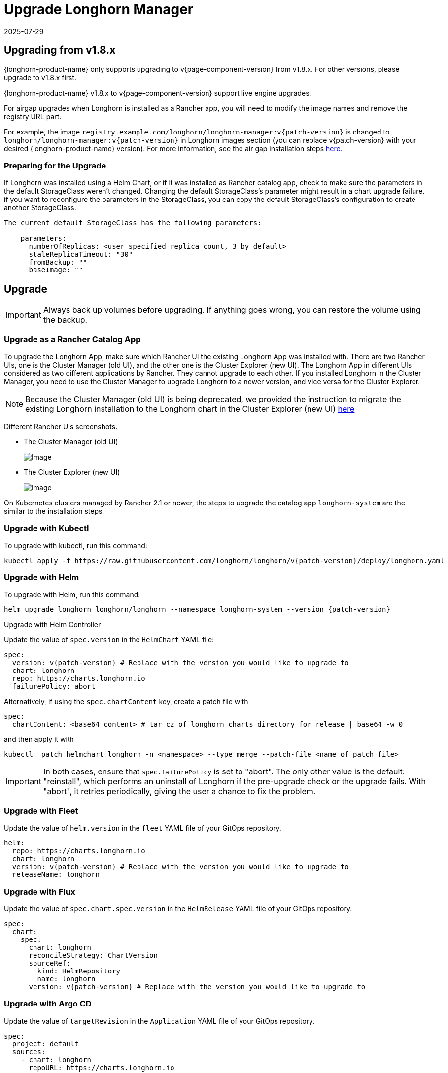 = Upgrade Longhorn Manager
:revdate: 2025-07-29
:page-revdate: {revdate}
:current-version: {page-component-version}

== Upgrading from v1.8.x

{longhorn-product-name} only supports upgrading to v{current-version} from v1.8.x. For other versions, please upgrade to v1.8.x first.

{longhorn-product-name} v1.8.x to v{current-version} support live engine upgrades.

For airgap upgrades when Longhorn is installed as a Rancher app, you will need to modify the image names and remove the registry URL part.

For example, the image `registry.example.com/longhorn/longhorn-manager:v{patch-version}` is changed to `longhorn/longhorn-manager:v{patch-version}` in Longhorn images section (you can replace v{patch-version} with your desired {longhorn-product-name} version). For more information, see the air gap installation steps xref:installation-setup/installation/airgapped-environment.adoc#_using_a_rancher_app[here.]

=== Preparing for the Upgrade

If Longhorn was installed using a Helm Chart, or if it was installed as Rancher catalog app, check to make sure the parameters in the default StorageClass weren't changed. Changing the default StorageClass's parameter might result in a chart upgrade failure. if you want to reconfigure the parameters in the StorageClass, you can copy the default StorageClass's configuration to create another StorageClass.

....
The current default StorageClass has the following parameters:

    parameters:
      numberOfReplicas: <user specified replica count, 3 by default>
      staleReplicaTimeout: "30"
      fromBackup: ""
      baseImage: ""
....

== Upgrade

[IMPORTANT]
====
Always back up volumes before upgrading. If anything goes wrong, you can restore the volume using the backup.
====

=== Upgrade as a Rancher Catalog App

To upgrade the Longhorn App, make sure which Rancher UI the existing Longhorn App was installed with. There are two Rancher UIs, one is the Cluster Manager (old UI), and the other one is the Cluster Explorer (new UI). The Longhorn App in different UIs considered as two different applications by Rancher. They cannot upgrade to each other. If you installed Longhorn in the Cluster Manager, you need to use the Cluster Manager to upgrade Longhorn to a newer version, and vice versa for the Cluster Explorer.

NOTE: Because the Cluster Manager (old UI) is being deprecated, we provided the instruction to migrate the existing Longhorn installation to the Longhorn chart in the Cluster Explorer (new UI) https://longhorn.io/kb/how-to-migrate-longhorn-chart-installed-in-old-rancher-ui-to-the-chart-in-new-rancher-ui/[here]

Different Rancher UIs screenshots.

* The Cluster Manager (old UI)
+
image::screenshots/install/cluster-manager.png[Image]
+
* The Cluster Explorer (new UI)
+
image::screenshots/install/cluster-explorer.png[Image]

On Kubernetes clusters managed by Rancher 2.1 or newer, the steps to upgrade the catalog app `longhorn-system` are the similar to the installation steps.

=== Upgrade with Kubectl

To upgrade with kubectl, run this command:

[subs="+attributes",shell]
----
kubectl apply -f https://raw.githubusercontent.com/longhorn/longhorn/v{patch-version}/deploy/longhorn.yaml
----

=== Upgrade with Helm

To upgrade with Helm, run this command:

[subs="+attributes",shell]
----
helm upgrade longhorn longhorn/longhorn --namespace longhorn-system --version {patch-version}
----

Upgrade with Helm Controller

Update the value of `spec.version` in the `HelmChart` YAML file:

[subs="+attributes",yaml]
----
spec:
  version: v{patch-version} # Replace with the version you would like to upgrade to
  chart: longhorn
  repo: https://charts.longhorn.io
  failurePolicy: abort
----

Alternatively, if using the `spec.chartContent` key, create a patch file with

[,yaml]
----
spec:
  chartContent: <base64 content> # tar cz of longhorn charts directory for release | base64 -w 0
----

and then apply it with

[subs="+attributes",console]
----
kubectl  patch helmchart longhorn -n <namespace> --type merge --patch-file <name of patch file>
----

[IMPORTANT]
====
In both cases, ensure that `spec.failurePolicy` is set to "abort".  The only other value is the default: "reinstall", which performs an uninstall of Longhorn if the pre-upgrade check or the upgrade fails.  With "abort", it retries periodically, giving the user a chance to fix the problem.
====

=== Upgrade with Fleet

Update the value of `helm.version` in the `fleet` YAML file of your GitOps repository.

[subs="+attributes",yaml]
----
helm:
  repo: https://charts.longhorn.io
  chart: longhorn
  version: v{patch-version} # Replace with the version you would like to upgrade to
  releaseName: longhorn
----

=== Upgrade with Flux

Update the value of `spec.chart.spec.version` in the `HelmRelease` YAML file of your GitOps repository.

[subs="+attributes",yaml]
----
spec:
  chart:
    spec:
      chart: longhorn
      reconcileStrategy: ChartVersion
      sourceRef:
        kind: HelmRepository
        name: longhorn
      version: v{patch-version} # Replace with the version you would like to upgrade to
----

=== Upgrade with Argo CD

Update the value of `targetRevision` in the `Application` YAML file of your GitOps repository.

[subs="+attributes",yaml]
----
spec:
  project: default
  sources:
    - chart: longhorn
      repoURL: https://charts.longhorn.io
      targetRevision: v{patch-version} # Replace with the version you would like to upgrade to
----

Then wait for all the pods to become running and Longhorn UI working. For example:

[subs="+attributes",yaml]
----
 $ kubectl -n longhorn-system get pod
 NAME                                                  READY   STATUS    RESTARTS      AGE
 engine-image-ei-4dbdb778-nw88l                        1/1     Running   0             4m29s
 longhorn-ui-b7c844b49-jn5g6                           1/1     Running   0             75s
 longhorn-manager-z2p8h                                1/1     Running   0             71s
 instance-manager-b34d5db1fe1e2d52bcfb308be3166cfc     1/1     Running   0             65s
 longhorn-driver-deployer-6bd59c9f76-jp6pg             1/1     Running   0             75s
 engine-image-ei-df38d2e5-zccq5                        1/1     Running   0             65s
 csi-snapshotter-588457fcdf-h2lgc                      1/1     Running   0             30s
 csi-resizer-6d8cf5f99f-8v4sp                          1/1     Running   1 (30s ago)   37s
 csi-snapshotter-588457fcdf-6pgf4                      1/1     Running   0             30s
 csi-provisioner-869bdc4b79-7ddwd                      1/1     Running   1 (30s ago)   44s
 csi-snapshotter-588457fcdf-p4kkn                      1/1     Running   0             30s
 csi-attacher-7bf4b7f996-mfbdn                         1/1     Running   1 (30s ago)   50s
 csi-provisioner-869bdc4b79-4dc7n                      1/1     Running   1 (30s ago)   43s
 csi-resizer-6d8cf5f99f-vnspd                          1/1     Running   1 (30s ago)   37s
 csi-attacher-7bf4b7f996-hrs7w                         1/1     Running   1 (30s ago)   50s
 csi-attacher-7bf4b7f996-rt2s9                         1/1     Running   1 (30s ago)   50s
 csi-resizer-6d8cf5f99f-7vv89                          1/1     Running   1 (30s ago)   37s
 csi-provisioner-869bdc4b79-sn6zr                      1/1     Running   1 (30s ago)   43s
 longhorn-csi-plugin-b2zzj                             2/2     Running   0             24s
----

Next, xref:upgrades/longhorn-components/manually-upgrade-engine.adoc[upgrade Longhorn engine.]

== Upgrading from Unsupported Versions

{longhorn-product-name} only supports upgrading to v{current-version} from v1.8.x. For other versions, please upgrade to v1.8.x first.

If you attempt to upgrade from an unsupported version, the upgrade will fail. When encountering an upgrade failure, please consider the following scenarios to recover the state based on different upgrade methods.

=== Upgrade with Kubectl

When you upgrade with kubectl by running this command:

[subs="+attributes",shell]
----
kubectl apply -f https://raw.githubusercontent.com/longhorn/longhorn/v{patch-version}/deploy/longhorn.yaml
----

Longhorn will block the upgrade process and provide the failure reason in the logs of the `longhorn-manager` pod.
During the upgrade failure, the user's Longhorn system should remain intact without any impacts except `longhorn-manager` daemon set.

To recover, you need to apply the manifest of the previously installed version using the following command:

[subs="+attributes",shell]
----
kubectl apply -f https://raw.githubusercontent.com/longhorn/longhorn/[previous installed version]/deploy/longhorn.yaml
----

Besides, users might need to delete new components introduced by the new version manually.

=== Upgrade with Helm or Rancher App Marketplace

To prevent any impact caused by failed upgrades from unsupported versions, Longhorn will automatically initiate a new job (`pre-upgrade`) to verify if the upgrade path is supported before upgrading when upgrading through `Helm` or `Rancher App Marketplace`.

The `pre-upgrade` job blocks the upgrade process and provides the cause of the failure in the pod logs.

Example:

[subs="+attributes",shell]
----
2m33s     Normal      Created                   Pod/longhorn-pre-upgrade-v5tqq     Created container longhorn-pre-upgrade
2m33s     Warning     FailedUpgradePreCheck     /longhorn-pre-upgrade              failed to upgrade since upgrading from v1.6.2 to v1.8.0 for minor version is not supported
----

During upgrade failure, the Longhorn system should remain intact without any impact.

To recover, run the following commands to roll back to the previously installed revision:

[subs="+attributes",shell]
----
# get previous installed Longhorn REVISION
helm history longhorn
helm rollback longhorn [REVISION]

# or
helm upgrade longhorn longhorn/longhorn --namespace longhorn-system --version [previous installed version]
----

To recover, you need to upgrade to the previously installed revision at `Rancher App Marketplace` again.

== TroubleShooting

. Error: `"longhorn" is invalid: provisioner: Forbidden: updates to provisioner are forbidden.`
 ** This means there are some modifications applied to the default storageClass and you need to clean up the old one before upgrade.

* To clean up the deprecated StorageClass, run this command:
+
[subs="+attributes",console]
----
kubectl delete -f https://raw.githubusercontent.com/longhorn/longhorn/v{patch-version}/examples/storageclass.yaml
----
